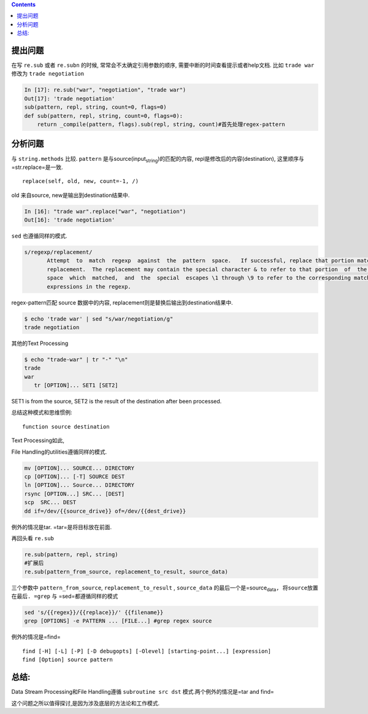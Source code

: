 .. title: Re.sub参数顺序的问题
.. slug: resubcan-shu-shun-xu-de-wen-ti
.. date: 2019-05-08 17:17:55 UTC+08:00
.. tags: python, regex, bash
.. category: programming
.. link: 
.. description: 
.. type: text


.. contents::

提出问题
========

在写 ``re.sub`` 或者 ``re.subn`` 的时候, 常常会不太确定引用参数的顺序,
需要中断的时间查看提示或者help文档. 比如  ``trade war``
修改为 ``trade negotiation``

.. code:: python

   In [17]: re.sub("war", "negotiation", "trade war")
   Out[17]: 'trade negotiation'
   sub(pattern, repl, string, count=0, flags=0)
   def sub(pattern, repl, string, count=0, flags=0):
       return _compile(pattern, flags).sub(repl, string, count)#首先处理regex-pattern

分析问题
========

与 ``string.methods`` 比较. ``pattern``
是与source(input\ :sub:`string`)的匹配的内容,
repl是修改后的内容(destination), 这里顺序与=str.replace=是一致.

::

   replace(self, old, new, count=-1, /)

old 来自source, new是输出到destination结果中.

.. code:: python

   In [16]: "trade war".replace("war", "negotiation")
   Out[16]: 'trade negotiation'

``sed`` 也遵循同样的模式.

.. code:: bash

   s/regexp/replacement/
          Attempt  to  match  regexp  against  the  pattern  space.   If successful, replace that portion matched with
          replacement.  The replacement may contain the special character & to refer to that portion  of  the  pattern
          space  which  matched,  and  the  special  escapes \1 through \9 to refer to the corresponding matching sub-
          expressions in the regexp.

regex-pattern匹配 source 数据中的内容,
replacement则是替换后输出到destination结果中.

.. code:: shell

   $ echo 'trade war' | sed "s/war/negotiation/g"
   trade negotiation

其他的Text Processing

.. code:: bash

   $ echo "trade-war" | tr "-" "\n"
   trade
   war
      tr [OPTION]... SET1 [SET2]

SET1 is from the source, SET2 is the result of the destination after
been processed.

总结这种模式和思维惯例:

::

   function source destination

Text Processing如此,

File Handling的utilities遵循同样的模式.

.. code:: bash

   mv [OPTION]... SOURCE... DIRECTORY
   cp [OPTION]... [-T] SOURCE DEST
   ln [OPTION]... Source... DIRECTORY
   rsync [OPTION...] SRC... [DEST]
   scp  SRC... DEST
   dd if=/dev/{{source_drive}} of=/dev/{{dest_drive}}

例外的情况是tar. =tar=是将目标放在前面.

再回头看 ``re.sub``

.. code:: python

   re.sub(pattern, repl, string)
   #扩展后
   re.sub(pattern_from_source, replacement_to_result, source_data)

三个参数中 ``pattern_from_source``, ``replacement_to_result`` ,
``source_data``
的最后一个是=source\ :sub:`data`\ ``, 将source放置在最后. =grep`` 与
=sed=都遵循同样的模式

.. code:: bash

   sed 's/{{regex}}/{{replace}}/' {{filename}}
   grep [OPTIONS] -e PATTERN ... [FILE...] #grep regex source

例外的情况是=find=

::

   find [-H] [-L] [-P] [-D debugopts] [-Olevel] [starting-point...] [expression]
   find [Option] source pattern

总结:
=====

Data Stream Processing和File Handling遵循 ``subroutine src dst``
模式.两个例外的情况是=tar and find=

这个问题之所以值得探讨,是因为涉及底层的方法论和工作模式.

